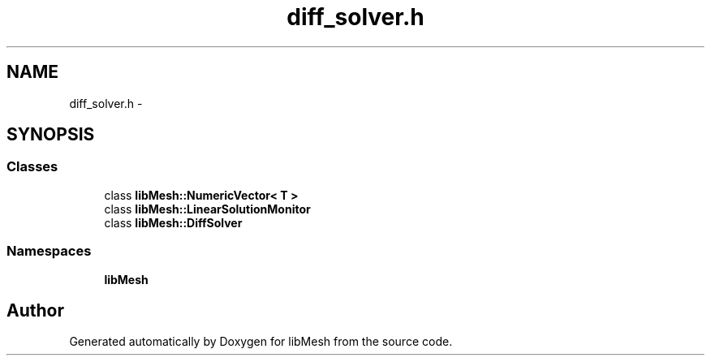 .TH "diff_solver.h" 3 "Tue May 6 2014" "libMesh" \" -*- nroff -*-
.ad l
.nh
.SH NAME
diff_solver.h \- 
.SH SYNOPSIS
.br
.PP
.SS "Classes"

.in +1c
.ti -1c
.RI "class \fBlibMesh::NumericVector< T >\fP"
.br
.ti -1c
.RI "class \fBlibMesh::LinearSolutionMonitor\fP"
.br
.ti -1c
.RI "class \fBlibMesh::DiffSolver\fP"
.br
.in -1c
.SS "Namespaces"

.in +1c
.ti -1c
.RI "\fBlibMesh\fP"
.br
.in -1c
.SH "Author"
.PP 
Generated automatically by Doxygen for libMesh from the source code\&.
